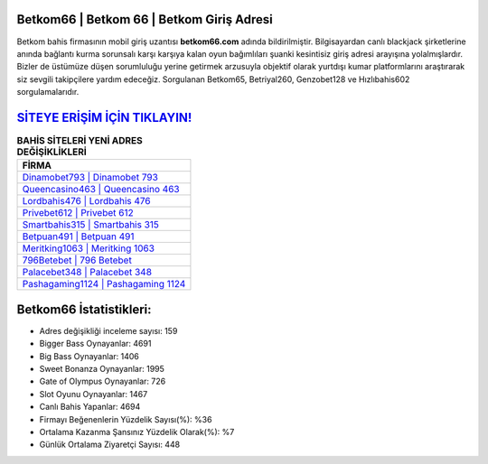 ﻿Betkom66 | Betkom 66 | Betkom Giriş Adresi
===================================

.. image:: images/betkom-giris.jpg
   :width: 600
   
Betkom bahis firmasının mobil giriş uzantısı **betkom66.com** adında bildirilmiştir. Bilgisayardan canlı blackjack şirketlerine anında bağlantı kurma sorunsalı karşı karşıya kalan oyun bağımlıları şuanki kesintisiz giriş adresi arayışına yolalmışlardır. Bizler de üstümüze düşen sorumluluğu yerine getirmek arzusuyla objektif olarak yurtdışı kumar platformlarını araştırarak siz sevgili takipçilere yardım edeceğiz. Sorgulanan Betkom65, Betriyal260, Genzobet128 ve Hızlıbahis602 sorgulamalarıdır.

`SİTEYE ERİŞİM İÇİN TIKLAYIN! <https://cutt.ly/QwVVg2Vk>`_
==============

.. list-table:: **BAHİS SİTELERİ YENİ ADRES DEĞİŞİKLİKLERİ**
   :widths: 100
   :header-rows: 1

   * - FİRMA
   * - `Dinamobet793 | Dinamobet 793 <dinamobet793-dinamobet-793-dinamobet-giris-adresi.html>`_
   * - `Queencasino463 | Queencasino 463 <queencasino463-queencasino-463-queencasino-giris-adresi.html>`_
   * - `Lordbahis476 | Lordbahis 476 <lordbahis476-lordbahis-476-lordbahis-giris-adresi.html>`_	 
   * - `Privebet612 | Privebet 612 <privebet612-privebet-612-privebet-giris-adresi.html>`_	 
   * - `Smartbahis315 | Smartbahis 315 <smartbahis315-smartbahis-315-smartbahis-giris-adresi.html>`_ 
   * - `Betpuan491 | Betpuan 491 <betpuan491-betpuan-491-betpuan-giris-adresi.html>`_
   * - `Meritking1063 | Meritking 1063 <meritking1063-meritking-1063-meritking-giris-adresi.html>`_	 
   * - `796Betebet | 796 Betebet <796betebet-796-betebet-betebet-giris-adresi.html>`_
   * - `Palacebet348 | Palacebet 348 <palacebet348-palacebet-348-palacebet-giris-adresi.html>`_
   * - `Pashagaming1124 | Pashagaming 1124 <pashagaming1124-pashagaming-1124-pashagaming-giris-adresi.html>`_
	 
Betkom66 İstatistikleri:
===================================	 
* Adres değişikliği inceleme sayısı: 159
* Bigger Bass Oynayanlar: 4691
* Big Bass Oynayanlar: 1406
* Sweet Bonanza Oynayanlar: 1995
* Gate of Olympus Oynayanlar: 726
* Slot Oyunu Oynayanlar: 1467
* Canlı Bahis Yapanlar: 4694
* Firmayı Beğenenlerin Yüzdelik Sayısı(%): %36
* Ortalama Kazanma Şansınız Yüzdelik Olarak(%): %7
* Günlük Ortalama Ziyaretçi Sayısı: 448
